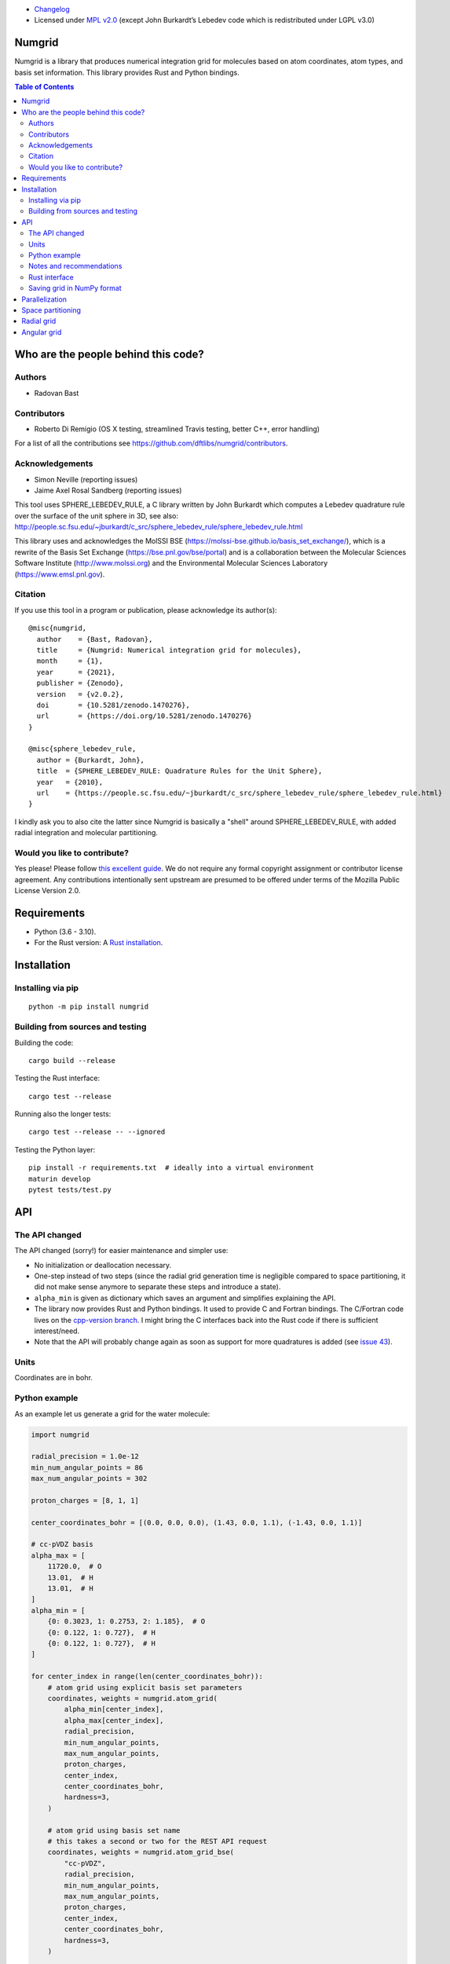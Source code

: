 .. image:: https://github.com/dftlibs/numgrid/workflows/Test/badge.svg
   :target: https://github.com/dftlibs/numgrid/actions
.. image:: https://img.shields.io/badge/license-%20MPL--v2.0-blue.svg
   :target: LICENSE
.. image:: https://badge.fury.io/py/numgrid.svg
   :target: https://badge.fury.io/py/numgrid
.. image:: https://zenodo.org/badge/DOI/10.5281/zenodo.1470276.svg
   :target: https://doi.org/10.5281/zenodo.1470276

- `Changelog <CHANGES.rst>`__
-  Licensed under `MPL v2.0 <LICENSE>`__ (except John
   Burkardt’s Lebedev code which is redistributed under LGPL v3.0)


Numgrid
=======

Numgrid is a library that produces numerical integration grid for
molecules based on atom coordinates, atom types, and basis set
information. This library provides Rust and Python bindings.


.. contents:: Table of Contents


Who are the people behind this code?
====================================

Authors
-------

-  Radovan Bast


Contributors
------------

-  Roberto Di Remigio (OS X testing, streamlined Travis testing, better
   C++, error handling)

For a list of all the contributions see
https://github.com/dftlibs/numgrid/contributors.


Acknowledgements
----------------

-  Simon Neville (reporting issues)
-  Jaime Axel Rosal Sandberg (reporting issues)

This tool uses SPHERE_LEBEDEV_RULE, a C library written by John Burkardt which
computes a Lebedev quadrature rule over the surface of the unit sphere in 3D,
see also:
http://people.sc.fsu.edu/~jburkardt/c_src/sphere_lebedev_rule/sphere_lebedev_rule.html

This library uses and acknowledges the
MolSSI BSE (https://molssi-bse.github.io/basis_set_exchange/),
which is a rewrite of the Basis Set Exchange
(https://bse.pnl.gov/bse/portal) and is a collaboration between the Molecular
Sciences Software Institute (http://www.molssi.org) and the Environmental
Molecular Sciences Laboratory (https://www.emsl.pnl.gov).


Citation
--------

If you use this tool in a program or publication, please acknowledge its
author(s)::

  @misc{numgrid,
    author    = {Bast, Radovan},
    title     = {Numgrid: Numerical integration grid for molecules},
    month     = {1},
    year      = {2021},
    publisher = {Zenodo},
    version   = {v2.0.2},
    doi       = {10.5281/zenodo.1470276},
    url       = {https://doi.org/10.5281/zenodo.1470276}
  }

  @misc{sphere_lebedev_rule,
    author = {Burkardt, John},
    title  = {SPHERE_LEBEDEV_RULE: Quadrature Rules for the Unit Sphere},
    year   = {2010},
    url    = {https://people.sc.fsu.edu/~jburkardt/c_src/sphere_lebedev_rule/sphere_lebedev_rule.html}
  }

I kindly ask you to also cite the latter since Numgrid is basically a "shell"
around SPHERE_LEBEDEV_RULE, with added radial integration and molecular
partitioning.


Would you like to contribute?
-----------------------------

Yes please! Please follow `this excellent
guide <http://www.contribution-guide.org>`__. We do not require any
formal copyright assignment or contributor license agreement. Any
contributions intentionally sent upstream are presumed to be offered
under terms of the Mozilla Public License Version 2.0.


Requirements
============

-  Python (3.6 - 3.10).
-  For the Rust version: A `Rust installation <https://www.rust-lang.org/tools/install>`__.


Installation
============

Installing via pip
------------------

::

   python -m pip install numgrid


Building from sources and testing
---------------------------------

Building the code::

   cargo build --release

Testing the Rust interface::

   cargo test --release

Running also the longer tests::

   cargo test --release -- --ignored

Testing the Python layer::

   pip install -r requirements.txt  # ideally into a virtual environment
   maturin develop
   pytest tests/test.py


API
===

The API changed
---------------

The API changed (sorry!) for easier maintenance and simpler use:

- No initialization or deallocation necessary.

- One-step instead of two steps (since the radial grid generation time is
  negligible compared to space partitioning, it did not make sense anymore to
  separate these steps and introduce a state).

- ``alpha_min`` is given as dictionary which saves an argument and simplifies
  explaining the API.

- The library now provides Rust and Python bindings. It used to provide C and
  Fortran bindings. The C/Fortran code lives on the `cpp-version branch
  <https://github.com/dftlibs/numgrid/tree/cpp-version>`__.  I might bring the
  C interfaces back into the Rust code if there is sufficient interest/need.

- Note that the API will probably change again as soon as support for more
  quadratures is added (see `issue 43
  <https://github.com/dftlibs/numgrid/issues/43>`__).


Units
-----

Coordinates are in bohr.


Python example
--------------

As an example let us generate a grid for the water molecule:

.. code:: python

   import numgrid

   radial_precision = 1.0e-12
   min_num_angular_points = 86
   max_num_angular_points = 302

   proton_charges = [8, 1, 1]

   center_coordinates_bohr = [(0.0, 0.0, 0.0), (1.43, 0.0, 1.1), (-1.43, 0.0, 1.1)]

   # cc-pVDZ basis
   alpha_max = [
       11720.0,  # O
       13.01,  # H
       13.01,  # H
   ]
   alpha_min = [
       {0: 0.3023, 1: 0.2753, 2: 1.185},  # O
       {0: 0.122, 1: 0.727},  # H
       {0: 0.122, 1: 0.727},  # H
   ]

   for center_index in range(len(center_coordinates_bohr)):
       # atom grid using explicit basis set parameters
       coordinates, weights = numgrid.atom_grid(
           alpha_min[center_index],
           alpha_max[center_index],
           radial_precision,
           min_num_angular_points,
           max_num_angular_points,
           proton_charges,
           center_index,
           center_coordinates_bohr,
           hardness=3,
       )

       # atom grid using basis set name
       # this takes a second or two for the REST API request
       coordinates, weights = numgrid.atom_grid_bse(
           "cc-pVDZ",
           radial_precision,
           min_num_angular_points,
           max_num_angular_points,
           proton_charges,
           center_index,
           center_coordinates_bohr,
           hardness=3,
       )

   # radial grid (LMG) using explicit basis set parameters
   radii, weights = numgrid.radial_grid_lmg(
       alpha_min={0: 0.3023, 1: 0.2753, 2: 1.185},
       alpha_max=11720.0,
       radial_precision=1.0e-12,
       proton_charge=8,
   )

   # radial grid (LMG) using basis set name
   radii, weights = numgrid.radial_grid_lmg_bse(
       basis_set="cc-pVDZ",
       radial_precision=1.0e-12,
       proton_charge=8,
   )

   # radial grid with 100 points using Krack-Koster approach
   radii, weights = numgrid.radial_grid_kk(num_points=100)

   # angular grid with 14 points
   coordinates, weights = numgrid.angular_grid(num_points=14)


Notes and recommendations
-------------------------

- The smaller the ``radial_precision``, the better grid.

- For ``min_num_angular_points`` and ``max_num_angular_points``, see “Angular
  grid” below.

- ``alpha_max`` is the steepest basis set exponent.

- ``alpha_min`` is a dictionary and holds the smallest exponents for each
  angular momentum (order does not matter).

- Using ``center_index`` we tell the code which of the atom centers is the one
  we have computed the grid for.

- ``num_angular_grid_points`` has to be one of the many supported Lebedev grids
  (see table on the bottom of this page).


Rust interface
--------------

Needs to be documented better but the library exposes functions with the same
name as the Python interface and probably the best example on how it can be
used are the `integration tests
<https://github.com/dftlibs/numgrid/blob/main/tests/integration_test.rs>`__.


Saving grid in NumPy format
---------------------------

The current API makes is relatively easy to export the computed grid in NumPy format.

In this example we save the angular grid coordinates and weights to two separate files
in NumPy format:

.. code:: python

   import numgrid
   import numpy as np

   coordinates, weights = numgrid.angular_grid(14)

   np.save("angular_grid_coordinates.npy", coordinates)
   np.save("angular_grid_weights.npy", weights)


Parallelization
===============

The Becke partitioning step is parallelized using `Rayon
<https://github.com/rayon-rs/rayon>`__.  In other words, this step should be
able to use all available cores on the computer or computing node.  Since grids
are currently generated atom by atom, it is also possible to parallelize
"outside" by the caller.


Space partitioning
==================

The molecular integration grid is generated from atom-centered grids by
scaling the grid weights according to the Becke partitioning scheme,
`JCP 88, 2547 (1988) <http://dx.doi.org/10.1063/1.454033>`__. The
default Becke hardness is 3.


Radial grid
===========

Two choices are available:
- Lindh-Malmqvist-Gagliardi (https://dx.doi.org/10.1007/s002140100263)
- Krack-Köster (https://doi.org/10.1063/1.475719)

Advantage of LMG scheme: The range of the radial grid is basis set dependent.
The precision can be tuned with one single radial precision parameter. The
smaller the radial precision, the better quality grid you obtain.  The basis
set (more precisely the Gaussian primitives/exponents) are used to generate the
atomic radial grid range. This means that a more diffuse basis set generates a
more diffuse radial grid.

Advantage of the KK scheme: parameter-free.


Angular grid
============

The angular grid is generated according to Lebedev and Laikov [A
quadrature formula for the sphere of the 131st algebraic order of
accuracy, Russian Academy of Sciences Doklady Mathematics, Volume 59,
Number 3, 1999, pages 477-481].

The angular grid is pruned. The pruning is a primitive linear
interpolation between the minimum number and the maximum number of
angular points per radial shell. The maximum number is reached at 0.2
times the Bragg radius of the center.

The higher the values for minimum and maximum number of angular points,
the better.

For the minimum and maximum number of angular points the code will use
the following table and select the closest number with at least the
desired precision::

   {6,    14,   26,   38,   50,   74,   86,   110,  146,
    170,  194,  230,  266,  302,  350,  434,  590,  770,
    974,  1202, 1454, 1730, 2030, 2354, 2702, 3074, 3470,
    3890, 4334, 4802, 5294, 5810}

Taking the same number for the minimum and maximum number of angular
points switches off pruning.
